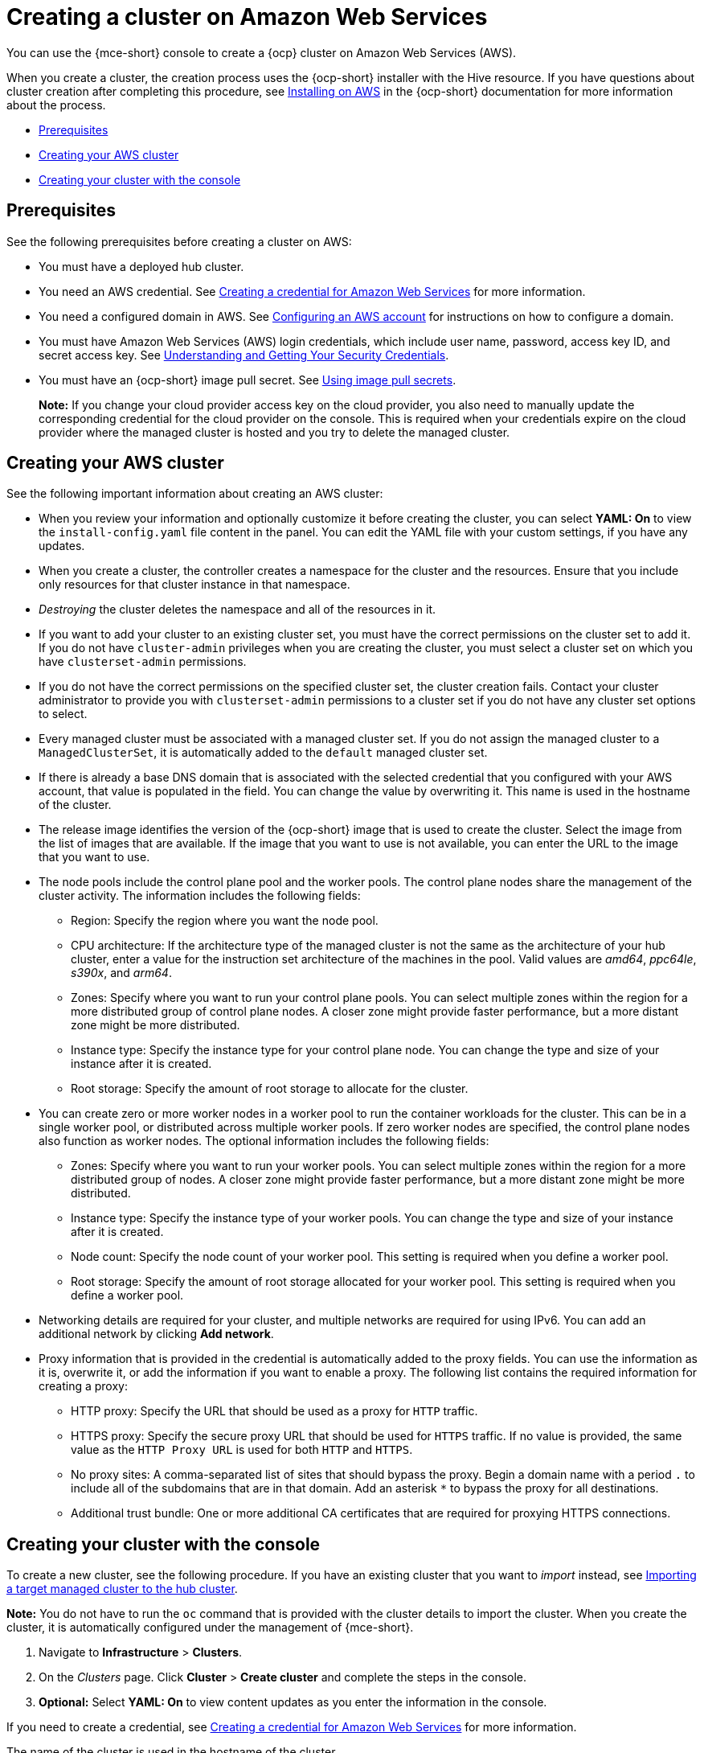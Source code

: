 [#creating-a-cluster-on-amazon-web-services]
= Creating a cluster on Amazon Web Services

You can use the {mce-short} console to create a {ocp} cluster on Amazon Web Services (AWS). 

When you create a cluster, the creation process uses the {ocp-short} installer with the Hive resource. If you have questions about cluster creation after completing this procedure, see https://access.redhat.com/documentation/en-us/openshift_container_platform/4.11/html/installing/installing-on-aws[Installing on AWS] in the {ocp-short} documentation for more information about the process.  

* <<aws_prerequisites,Prerequisites>>
* <<aws-creating-your-cluster-info,Creating your AWS cluster>>
* <<aws-creating-your-cluster-with-the-console,Creating your cluster with the console>>

[#aws_prerequisites]
== Prerequisites

See the following prerequisites before creating a cluster on AWS:

* You must have a deployed hub cluster.
* You need an AWS credential. See xref:../credentials/credential_aws.adoc#creating-a-credential-for-amazon-web-services[Creating a credential for Amazon Web Services] for more information.
* You need a configured domain in AWS. See https://access.redhat.com/documentation/en-us/openshift_container_platform/4.12/html/installing/installing-on-aws#installing-aws-account[Configuring an AWS account] for instructions on how to configure a domain.
* You must have Amazon Web Services (AWS) login credentials, which include user name, password, access key ID, and secret access key. See https://docs.aws.amazon.com/general/latest/gr/aws-sec-cred-types.html[Understanding and Getting Your Security Credentials].
* You must have an {ocp-short} image pull secret. See https://access.redhat.com/documentation/en-us/openshift_container_platform/4.12/html/images/managing-images#using-image-pull-secrets[Using image pull secrets].

+
*Note:* If you change your cloud provider access key on the cloud provider, you also need to manually update the corresponding credential for the cloud provider on the console. This is required when your credentials expire on the cloud provider where the managed cluster is hosted and you try to delete the managed cluster.

[#aws-creating-your-cluster-info]
== Creating your AWS cluster

See the following important information about creating an AWS cluster:

* When you review your information and optionally customize it before creating the cluster, you can select *YAML: On* to view the `install-config.yaml` file content in the panel. You can edit the YAML file with your custom settings, if you have any updates.

* When you create a cluster, the controller creates a namespace for the cluster and the resources. Ensure that you include only resources for that cluster instance in that namespace. 

* _Destroying_ the cluster deletes the namespace and all of the resources in it.

* If you want to add your cluster to an existing cluster set, you must have the correct permissions on the cluster set to add it. If you do not have `cluster-admin` privileges when you are creating the cluster, you must select a cluster set on which you have `clusterset-admin` permissions.

* If you do not have the correct permissions on the specified cluster set, the cluster creation fails. Contact your cluster administrator to provide you with `clusterset-admin` permissions to a cluster set if you do not have any cluster set options to select.

* Every managed cluster must be associated with a managed cluster set. If you do not assign the managed cluster to a `ManagedClusterSet`, it is automatically added to the `default` managed cluster set.

* If there is already a base DNS domain that is associated with the selected credential that you configured with your AWS account, that value is populated in the field. You can change the value by overwriting it. This name is used in the hostname of the cluster.

* The release image identifies the version of the {ocp-short} image that is used to create the cluster. Select the image from the list of images that are available. If the image that you want to use is not available, you can enter the URL to the image that you want to use. 

* The node pools include the control plane pool and the worker pools. The control plane nodes share the management of the cluster activity. The information includes the following fields:

+
** Region: Specify the region where you want the node pool.
+
** CPU architecture: If the architecture type of the managed cluster is not the same as the architecture of your hub cluster, enter a value for the instruction set architecture of the machines in the pool. Valid values are _amd64_, _ppc64le_, _s390x_, and _arm64_.
+
** Zones: Specify where you want to run your control plane pools. You can select multiple zones within the region for a more distributed group of control plane nodes. A closer zone might provide faster performance, but a more distant zone might be more distributed.
+
** Instance type: Specify the instance type for your control plane node. You can change the type and size of your instance after it is created. 
+
** Root storage: Specify the amount of root storage to allocate for the cluster. 

* You can create zero or more worker nodes in a worker pool to run the container workloads for the cluster. This can be in a single worker pool, or distributed across multiple worker pools. If zero worker nodes are specified, the control plane nodes also function as worker nodes. The optional information includes the following fields:
+
** Zones: Specify where you want to run your worker pools. You can select multiple zones within the region for a more distributed group of nodes. A closer zone might provide faster performance, but a more distant zone might be more distributed.
+
** Instance type: Specify the instance type of your worker pools. You can change the type and size of your instance after it is created.
+
** Node count: Specify the node count of your worker pool. This setting is required when you define a worker pool.
+
** Root storage: Specify the amount of root storage allocated for your worker pool. This setting is required when you define a worker pool.

* Networking details are required for your cluster, and multiple networks are required for using IPv6. You can add an additional network by clicking *Add network*. 

* Proxy information that is provided in the credential is automatically added to the proxy fields. You can use the information as it is, overwrite it, or add the information if you want to enable a proxy. The following list contains the required information for creating a proxy:  
+
** HTTP proxy: Specify the URL that should be used as a proxy for `HTTP` traffic. 
+
** HTTPS proxy: Specify the secure proxy URL that should be used for `HTTPS` traffic. If no value is provided, the same value as the `HTTP Proxy URL` is used for both `HTTP` and `HTTPS`.
+
** No proxy sites: A comma-separated list of sites that should bypass the proxy. Begin a domain name with a period `.` to include all of the subdomains that are in that domain. Add an asterisk `*` to bypass the proxy for all destinations. 
+
** Additional trust bundle: One or more additional CA certificates that are required for proxying HTTPS connections.

[#aws-creating-your-cluster-with-the-console]
== Creating your cluster with the console

To create a new cluster, see the following procedure. If you have an existing cluster that you want to _import_ instead, see xref:../cluster_lifecycle/import.adoc#importing-a-target-managed-cluster-to-the-hub-cluster[Importing a target managed cluster to the hub cluster].

*Note:* You do not have to run the `oc` command that is provided with the cluster details to import the cluster. When you create the cluster, it is automatically configured under the management of {mce-short}. 


. Navigate to *Infrastructure* > *Clusters*. 

. On the _Clusters_ page. Click *Cluster* > *Create cluster* and complete the steps in the console. 

. **Optional:** Select *YAML: On* to view content updates as you enter the information in the console.

If you need to create a credential, see xref:../credentials/credential_aws.adoc#creating-a-credential-for-amazon-web-services[Creating a credential for Amazon Web Services] for more information.

The name of the cluster is used in the hostname of the cluster.

[#aws-creating-additional-resources]
== Additional resources

* The AWS private configuration information is used when you are creating an AWS GovCloud cluster. See xref:../cluster_lifecycle/create_ocp_govcloud.adoc#creating-a-cluster-on-amazon-web-services-govcloud[Creating a cluster on Amazon Web Services GovCloud] for information about creating a cluster in that environment. 

* See https://access.redhat.com/documentation/en-us/openshift_container_platform/4.12/html/installing/installing-on-aws#installing-aws-account[Configuring an AWS account] for more information.

* See xref:../cluster_lifecycle/release_images.adoc#release-images[Release images] for more information about release images.

* Find more information about supported instant types by visiting your cloud provider sites, such as link:https://aws.amazon.com/ec2/instance-types/[AWS General purpose instances].

 
